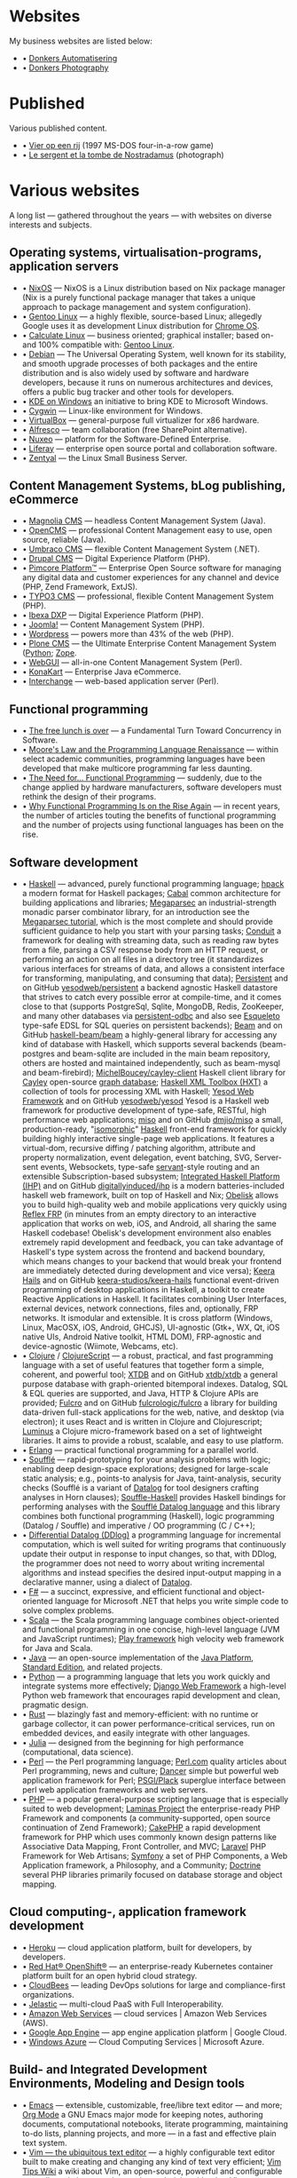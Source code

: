 * Websites

My business websites are listed below:

  - • [[https://donkersautomatisering.nl/][Donkers Automatisering]]
  - • [[https://donkersphotography.com/][Donkers Photography]]

* Published
Various published content.

  - • [[https://www.playdosgames.com/online/vier-op-een-rij/][Vier op een rij]] (1997 MS-DOS four-in-a-row game)
  - • [[https://www.pointdevue.fr/invite/le-sergent-et-la-tombe-de-nostradamus_2288.html][Le sergent et la tombe de Nostradamus]] (photograph)
    
* Various websites

A long list — gathered throughout the years — with websites on diverse interests and subjects.

** Operating systems, virtualisation-programs, application servers

- • [[https://www.nixos.org/][NixOS]] — NixOS is a Linux distribution based on Nix package manager (Nix is a purely functional package manager that takes a unique approach to package management and system configuration).
- • [[https://www.gentoo.org/][Gentoo Linux]] — a highly flexible, source-based Linux; allegedly Google uses it as development Linux distribution for [[https://www.zdnet.com/the-secret-origins-of-googles-chrome-os-7000012215/][Chrome OS]].
- • [[https://www.calculate-linux.org/][Calculate Linux]] — business oriented; graphical installer; based on- and 100% compatible with: [[https://www.gentoo.org/][Gentoo Linux]].
- • [[https://www.debian.org/][Debian]] — The Universal Operating System, well known for its stability, and  smooth upgrade processes of both packages and the entire distribution and is also widely used by software and hardware developers, because it runs on numerous architectures and devices, offers a public bug tracker and other tools for developers.
- • [[https://community.kde.org/Windows][KDE on Windows]] an initiative to bring KDE to Microsoft Windows.
- • [[https://www.cygwin.com][Cygwin]] — Linux-like environment for Windows.
- • [[https://www.virtualbox.org][VirtualBox]] — general-purpose full virtualizer for x86 hardware.
- • [[https://www.alfresco.com][Alfresco]] — team collaboration (free SharePoint alternative).
- • [[https://www.nuxeo.com/][Nuxeo]] — platform for the Software-Defined Enterprise.
- • [[https://www.liferay.com/][Liferay]] — enterprise open source portal and collaboration software.
- • [[https://www.zentyal.org/][Zentyal]] — the Linux Small Business Server.

** Content Management Systems, bLog publishing, eCommerce

- • [[https://www.magnolia-cms.com][Magnolia CMS]] — headless Content Management System (Java).
- • [[http://www.opencms.org][OpenCMS]] — professional Content Management easy to use, open source, reliable (Java).
- • [[https://umbraco.org/][Umbraco CMS]] — flexible Content Management System (.NET).
- • [[https://drupal.org][Drupal CMS]] — Digital Experience Platform (PHP).
- • [[https://www.pimcore.org/][Pimcore Platform™]] — Enterprise Open Source software for managing any digital data and customer experiences for any channel and device (PHP, Zend Framework, ExtJS).
- • [[https://typo3.org/][TYPO3 CMS]] — professional, flexible Content Management System (PHP).
- • [[https://www.ibexa.co/][Ibexa DXP]] — Digital Experience Platform (PHP).
- • [[https://www.joomla.org/][Joomla!]] — Content Management System (PHP).
- • [[https://wordpress.org/][Wordpress]] — powers more than 43% of the web (PHP).
- • [[https://plone.org][Plone CMS]] — the Ultimate Enterprise Content Management System ([[https://python.org/][Python]]; [[https://www.zope.org][Zope]].
- • [[https://www.webgui.org/][WebGUI]] — all-in-one Content Management System (Perl).
- • [[https://www.konakart.com/][KonaKart]] — Enterprise Java eCommerce.
- • [[https://www.icdevgroup.org][Interchange]] — web-based application server (Perl).

** Functional programming

- • [[http://www.gotw.ca/publications/concurrency-ddj.htm][The free lunch is over]] — a Fundamental Turn Toward Concurrency in Software.
- • [[https://www.huffingtonpost.com/dustin-whitney/moores-law-and-the-progra_b_4059796.html][Moore's Law and the Programming Language Renaissance]] — within select academic communities, programming languages have been developed that make multicore programming far less daunting.
- • [[https://programminghints.com/2016/04/need-functional-programming/][The Need for… Functional
    Programming]] — suddenly, due to the change applied by hardware manufacturers, software developers must rethink the design of their programs.
- • [[https://www.intertech.com/why-functional-programming-is-on-the-rise-again/][Why Functional Programming Is on the Rise Again]] — in recent years, the number of articles touting the benefits of functional programming and the number of projects using functional languages has been on the rise.

** Software development

- • [[https://www.haskell.org/][Haskell]] — advanced, purely functional programming language; [[https://github.com/sol/hpack][hpack]] a modern format for Haskell packages; [[https://www.haskell.org/cabal/][Cabal]] common architecture for building applications and libraries; [[https://github.com/mrkkrp/megaparsec][Megaparsec]] an industrial-strength monadic parser combinator library, for an introduction see the [[https://markkarpov.com/tutorial/megaparsec.html][Megaparsec tutorial]], which is the most complete and should provide sufficient guidance to help you start with your parsing tasks; [[https://github.com/snoyberg/conduit][Conduit]] a framework for dealing with streaming data, such as reading raw bytes from a file, parsing a CSV response body from an HTTP request, or performing an action on all files in a directory tree (it standardizes various interfaces for streams of data, and allows a consistent interface for transforming, manipulating, and consuming that data); [[https://www.yesodweb.com/book/persistent][Persistent]] and on GitHub [[https://github.com/yesodweb/persistent][yesodweb/persistent]] a backend agnostic Haskell datastore that strives to catch every possible error at compile-time, and it comes close to that (supports PostgreSql, Sqlite, MongoDB, Redis, ZooKeeper, and many other databases via [[https://github.com/gbwey/persistent-odbc][persistent-odbc]] and also see [[http://hackage.haskell.org/package/esqueleto][Esqueleto]] type-safe EDSL for SQL queries on persistent backends); [[https://haskell-beam.github.io/beam/][Beam]] and on GitHub [[https://github.com/haskell-beam/beam/][haskell-beam/beam]] a highly-general library for accessing any kind of database with Haskell, which supports several backends (beam-postgres and beam-sqlite are included in the main beam repository, others are hosted and maintained independently, such as beam-mysql and beam-firebird); [[https://github.com/MichelBoucey/cayley-client][MichelBoucey/cayley-client]] Haskell client library for [[https://cayley.io/][Cayley]] open-source [[https://en.wikipedia.org/wiki/Graph_database][graph database]]; [[https://wiki.haskell.org/HXT][Haskell XML Toolbox (HXT)]] a collection of tools for processing XML with Haskell; [[https://www.yesodweb.com/][Yesod Web Framework]] and on GitHub [[https://github.com/yesodweb/yesod][yesodweb/yesod]] Yesod is a Haskell web framework for productive development of type-safe, RESTful, high performance web applications; [[https://haskell-miso.org/][miso]] and on GitHub [[https://github.com/dmjio/miso][dmjio/miso]] a small, production-ready, "[[http://nerds.airbnb.com/isomorphic-javascript-future-web-apps/][isomorphic]]" [[https://www.haskell.org/][Haskell]] front-end framework for quickly building highly interactive single-page web applications. It features a virtual-dom, recursive diffing / patching algorithm, attribute and property normalization, event delegation, event batching, SVG, Server-sent events, Websockets, type-safe [[https://haskell-servant.github.io/][servant]]-style routing and an extensible Subscription-based subsystem; [[https://ihp.digitallyinduced.com/][Integrated Haskell Platform (IHP)]] and on GitHub [[https://github.com/digitallyinduced/ihp][digitallyinduced/ihp]] is a modern batteries-included haskell web framework, built on top of Haskell and Nix; [[https://github.com/obsidiansystems/obelisk][Obelisk]] allows you to build high-quality web and mobile applications very quickly using [[https://reflex-frp.org/][Reflex FRP]] (in minutes from an empty directory to an interactive application that works on web, iOS, and Android, all sharing the same Haskell codebase! Obelisk's development environment also enables extremely rapid development and feedback, you can take advantage of Haskell's type system across the frontend and backend boundary, which means changes to your backend that would break your frontend are immediately detected during development and vice versa); [[https://keera.co.uk/2013/03/08/keera-hails-event-driven-programming-of-desktop-applications-in-haskell/][Keera Hails]] and on GitHub [[https://github.com/keera-studios/keera-hails][keera-studios/keera-hails]] functional event-driven programming of desktop applications in Haskell, a toolkit to create Reactive Applications in Haskell. It facilitates combining User Interfaces, external devices, network connections, files and, optionally, FRP networks. It ismodular and extensible. It is cross platform (Windows, Linux, MacOSX, iOS, Android, GHCJS), UI-agnostic (Gtk+, WX, Qt, iOS native UIs, Android Native toolkit, HTML DOM), FRP-agnostic and device-agnostic (Wiimote, Webcams, etc).
- • [[https://clojure.org/][Clojure]] / [[https://clojurescript.org/][ClojureScript]] — a robust, practical, and fast programming language with a set of useful features that together form a simple, coherent, and powerful tool; [[https://xtdb.com/][XTDB]] and on GitHub [[https://github.com/xtdb/xtdb][xtdb/xtdb]] a general purpose database with graph-oriented bitemporal indexes. Datalog, SQL & EQL queries are supported, and Java, HTTP & Clojure APIs are provided; [[https://fulcro.fulcrologic.com][Fulcro]] and on GitHub [[https://github.com/fulcrologic/fulcro][fulcrologic/fulcro]] a library for building data-driven full-stack applications for the web, native, and desktop (via electron); it uses React and is written in Clojure and Clojurescript; [[https://luminusweb.com/][Luminus]] a Clojure micro-framework based on a set of lightweight libraries. It aims to provide a robust, scalable, and easy to use platform.
- • [[https://www.erlang.org/][Erlang]] — practical functional programming for a parallel world.
- • [[https://souffle-lang.github.io/][Soufflé]] — rapid-prototyping for your analysis problems with logic; enabling deep design-space explorations; designed for large-scale static analysis; e.g., points-to analysis for Java, taint-analysis, security checks (Soufflé is a variant of [[https://en.wikipedia.org/wiki/Datalog][Datalog]] for tool designers crafting analyses in Horn clauses); [[https://github.com/luc-tielen/souffle-haskell][Souffle-Haskell]] provides Haskell bindings for performing analyses with the [[https://github.com/souffle-lang/souffle][Soufflé Datalog language]] and this library combines both functional programming (Haskell), logic programming (Datalog / Souffle) and imperative / OO programming (C / C++);
- • [[https://github.com/vmware/differential-datalog][Differential Datalog (DDlog)]] a programming language for incremental computation, which is well suited for writing programs that continuously update their output in response to input changes, so that, with DDlog, the programmer does not need to worry about writing incremental algorithms and instead specifies the desired input-output mapping in a declarative manner, using a dialect of [[https://en.wikipedia.org/wiki/Datalog][Datalog]].
- • [[https://research.microsoft.com/en-us/projects/fsharp/default.aspx][F#]] — a succinct, expressive, and efficient functional and object-oriented language for Microsoft .NET that helps you write simple code to solve complex problems.
- • [[https://www.scala-lang.org/][Scala]] — the Scala programming language combines object-oriented and functional programming in one concise, high-level language (JVM and JavaScript runtimes); [[http://www.playframework.org/][Play framework]] high velocity web framework for Java and Scala.
- • [[https://openjdk.java.net/][Java]] — an open-source implementation of the [[https://www.oracle.com/technetwork/java/javase/overview/index.html][Java Platform]], [[https://www.oracle.com/technetwork/java/javase/overview/index.html][Standard Edition]], and related projects.
- • [[https://python.org][Python]] — a programming language that lets you work quickly and integrate systems more effectively; [[https://www.djangoproject.com][Django Web Framework]] a high-level Python web framework that encourages rapid development and clean, pragmatic design.
- • [[https://www.rust-lang.org/][Rust]] — blazingly fast and memory-efficient: with no runtime or garbage collector, it can power performance-critical services, run on embedded devices, and easily integrate with other languages. 
- • [[https://julialang.org/][Julia]] — designed from the beginning for high performance (computational, data science).
- • [[https://www.perl.org][Perl]] — the Perl programming language; [[https://www.perl.com][Perl.com]] quality articles about Perl programming, news and culture; [[https://www.perldancer.org/][Dancer]] simple but powerful web application framework for Perl; [[https://plackperl.org/][PSGI/Plack]] superglue interface between perl web application frameworks and web servers.
- • [[https://www.php.net][PHP]] — a popular general-purpose scripting language that is especially suited to web development; [[https://getlaminas.org/][Laminas Project]] the enterprise-ready PHP Framework and components (a community-supported, open source continuation of Zend Framework); [[https://github.com/cakephp/cakephp][CakePHP]] a rapid development framework for PHP which uses commonly known design patterns like Associative Data Mapping, Front Controller, and MVC; [[https://laravel.com/][Laravel]] PHP Framework for Web Artisans; [[https://symfony.com/][Symfony]] a set of PHP Components, a Web Application framework, a Philosophy, and a Community; [[https://www.doctrine-project.org/][Doctrine]] several PHP libraries primarily focused on database storage and object mapping.

** Cloud computing-, application framework development

- • [[https://www.heroku.com/][Heroku]] — cloud application platform, built for developers, by developers.
- • [[https://www.openshift.com/][Red Hat® OpenShift®]] — an enterprise-ready Kubernetes container platform built for an open hybrid cloud strategy.
- • [[https://www.cloudbees.com/][CloudBees]] — leading DevOps solutions for large and compliance-first organizations.
- • [[https://jelastic.com/][Jelastic]] — multi-cloud PaaS with Full Interoperability.
- • [[https://aws.amazon.com/][Amazon Web Services]] — cloud services | Amazon Web Services (AWS).
- • [[https://code.google.com/appengine/][Google App Engine]] — app engine application platform | Google Cloud.
- • [[https://www.microsoft.com/windowsazure/][Windows Azure]] — Cloud Computing Services | Microsoft Azure.

** Build- and Integrated Development Environments, Modeling and Design tools

- • [[https://www.gnu.org/software/emacs/][Emacs]] — extensible, customizable, free/libre text editor — and more; [[https://orgmode.org/][Org Mode]] a GNU Emacs major mode for keeping notes, authoring documents, computational notebooks, literate programming, maintaining to-do lists, planning projects, and more — in a fast and effective plain text system.
- • [[https://www.vim.org][Vim — the ubiquitous text editor]] — a highly configurable text editor built to make creating and changing any kind of text very efficient; [[https://vim.wikia.com][Vim Tips Wiki]] a wiki about Vim, an open-source, powerful and configurable text editor, aiming to exchange tips and tricks with other Vim users.
- • [[https://www.eclipse.org][Eclipse]] — open development platform; [[https://marketplace.eclipse.org][Eclipse Marketplace]] Eclipse Plugins, Bundles and Products; [[https://www.eclipsepluginsite.com][Eclipse Plugin Development]] WideSkills article about Eclipse plugin development.
- • [[https://www.netbeans.org][NetBeans IDE]] — Development Environment, Tooling Platform and Application Framework.
- • [[https://www.sparxsystems.com][Enterprise Architect]] — fast Intuitive Modeling & Design.
- • [[https://maven.apache.org][Apache Maven]] — a software project management and comprehension tool; [[https://ant.apache.org][Apache Ant]] a Java library and command-line tool whose mission is to drive processes described in build files as targets and extension points dependent upon each other.
- • [[https://www.cmake.org][CMake]] — an open-source, cross-platform family of tools designed to build, test and package software; [[https://www.gnu.org/software/autoconf][GNU Autoconf]] an extensible package of M4 macros that produce shell scripts to automatically configure software source code packages; [[https://www.gnu.org/software/automake][GNU Automake]] is a tool for automatically generating Makefile.in files compliant with the GNU Coding Standards.

** Internet and standards

- • [[https://cve.mitre.org][Common Vulnerabilities and Exposures (CVE®)]] — mission of the CVE® Program is to identify, define, and catalog publicly disclosed cybersecurity vulnerabilities.
- • [[https://www.ietf.org][The Internet Engineering Task Force]] — mission of the IETF is to make the Internet work better by producing high quality, relevant technical documents that influence the way people design, use, and manage the Internet.
- • [[https://www.w3.org][World Wide Web Consortium - Web Standards]] — is an international community that develops open standards to ensure the long-term growth of the Web.
- • [[http://xml.coverpages.org][The CoverPages]] — a comprehensive, online reference collection supporting the XML family of markup language standards, XML vocabularies, and related structured information standards.
- • [[https://www.ecma-international.org][Ecma International]] — an industry association dedicated to the standardization of information and communication systems.
- • [[https://www.iso.org][ISO]] — International Organization for Standardization.
- • [[https://standards.ieee.org][IEEE]] — Standards Association.
- • [[https://www.ansi.org][ANSI]] — American National Standards Institute.
- • [[https://www.incits.org][INCITS]] — InterNational Committee for Information TechnologyStandards.
- • [[https://www.etsi.org][ETSI]] — European Telecommunications Standards Institute.
- • [[https://www.eff.org][EFF]] — Electronic Frontier Foundation.

** Software engineering, -architecture

- • [[https://xlinux.nist.gov/dads/][Dictionary of Algorithms and Data Structures]] — a dictionary of algorithms, algorithmic techniques, data structures, archetypal problems, and related definitions.
- • [[https://www.hillside.net/patterns][Hillside.net — Patterns home page]] — a source for information about all aspects of software patterns and pattern languages.
- • [[https://www.uml.org][UML]] — Object Management Group - UML.
- • [[https://www.sei.cmu.edu][Software Engineering Institute]] — Carnegie Mellon® Software Engineering Institute (SEI).
- • [[https://www.agileconnection.com/][Agile Connection]] — your online home for all things agile.
- • [[https://openmp.org/][OpenMP]] — the OpenMP API specification for parallel programming; [[https://en.wikipedia.org/wiki/OpenMP][OpenMP (Open Multi-Processing)]] OpenMP (Open Multi-Processing) is an application programming interface (API) that supports multi-platform shared-memory multiprocessing programming.
- • [[https://cyclonedds.io/][Cyclone DDS™]] — a high performing, OMG-DDS standard based data sharing technology which allows system designers to create digital twins of their systems’ entities to share their states, events, data-streams and messages on the network in real-time and fault-tolerant way; [[https://github.com/eclipse-cyclonedds/cyclonedds][eclipse-cyclonedds / cyclonedds]] Eclipse Cyclone DDS is a very performant and robust open-source DDS implementation; [[https://www.omg.org/spec/DDS][Data Distribution Service for Real-time Systems]] — the DDS specification describes a Data-Centric Publish-Subscribe (DCPS) model for distributed application communication and integration.

** Mathematics and Computer Science online books

- • [[https://onlinebooks.library.upenn.edu/webbin/book/browse?type=lccn&amp;key=QA][The Online Books Page]] — Mathematics and Computer Science.
- • [[https://arxiv.org][arXiv.org]] — e-Print archive.
- • [[https://freecomputerbooks.com][FreeComputerBooks.com]] — free computer, programming, engineering, mathematics, technical books, lecture notes and tutorials.
- • [[https://www.freetechbooks.com][freetechbooks.com]] — database of free / open access online computer science books, textbooks, and lecture notes.
- • [[https://www.techbooksforfree.com][techbooksforfree.com]] — free books on technology, computers, science.
- • [[https://www.freebookcentre.net][freebookcentre.net]] — contains links to thousands of free online technical books, which Include core computer science, networking, programming languages, Systems Programming books, Linux books and many more.

** Mathematics and Computer Science Research

- • [[https://www.r-project.org][The R Project for Statistical Computing]] — a free software environment for statistical computing and graphics. It compiles and runs on a wide variety of UNIX platforms, Windows and MacOS.
- • [[https://ptolemy.eecs.berkeley.edu][The Ptolemy project]] — studies modeling, simulation, and design of concurrent, real-time, embedded systems.
- • [[https://www.baeldung.com/java-rule-engine-jess-jsr-94][Jess Rule Engine and JSR 94]] — [[http://alvarestech.com/temp/fuzzyjess/Jess60/Jess70b7/docs/index.html][Jess]] is one of the earliest rule engines to be easily integrated with Java. Jess uses an enhanced implementation of the highly efficient [[https://en.wikipedia.org/wiki/Rete_algorithm][Rete algorithm]], making it much faster than a simple Java loop for most scenarios.
- • [[http://www.clipsrules.net][CLIPS]] — developed at NASA’s Johnson Space Center from 1985 to 1996, the C Language Integrated Production System (CLIPS) is a rule-based programming language useful for creating expert systems and other programs where a heuristic solution is easier to implement and maintain than an algorithmic solution.
- • [[https://github.com/rorchard/FuzzyCLIPS][FuzzyCLIPS]] — a fuzzy logic extension of the CLIPS (C Language Integrated Production System) expert system shell from NASA, which enhances CLIPS by providing a fuzzy reasoning capability that is fully integrated with CLIPS facts and inference engine allowing one to represent and manipulate fuzzy facts and rules, so it can deal with exact, fuzzy (or inexact), and combined reasoning, allowing fuzzy and normal terms to be freely mixed in the rules and facts of an expert system.
- • [[https://github.com/emer/emergent][emergent reboot in Go]] — the new home of the emergent neural network simulation software, developed primarily by the CCN lab, originally at CU Boulder, and now at UC Davis: https://ccnlab.org We have decided to completely reboot the entire enterprise from the ground up, with a much more open, general-purpose design and approach.
- • [[https://www.deepnetts.com/][Deep Netts]] — enables software developers to build and embed AI in Java.
- • [[https://www.gnu.org/software/octave/][GNU Octave]] — scientific programming language (MATLAB equivalent).
- • [[http://maxima.sourceforge.net/][Maxima CAS]] — a Computer Algebra System; [[http://maxima.sourceforge.io/docs/maximabook/maximabook-19-Sept-2004.pdf][Maxima Book (PDF)]] Paulo Ney de Souza, Richard J. Fateman, Joel Moses, Cliff Yapp — 19th September 2004.
- • [[https://www.sagemath.org][SageMath]] — a free open-source mathematics software system licensed under the GPL. It builds on top of many existing open-source packages: [[https://numpy.org][NumPy]], [[https://scipy.org][SciPy]], [[https://matplotlib.org][matplotlib]], [[https://www.sympy.org][Sympy]], [[http://maxima.sourceforge.net][Maxima]], [[https://www.gap-system.org][GAP]], [[https://www.flintlib.org][FLINT]], [[https://www.r-project.org][R]] and [[https://www.sagemath.org/links-components.html][many more]] — mission: creating a viable free open source alternative to Magma, Maple, Mathematica and Matlab.
- • [[https://www-fourier.ujf-grenoble.fr/%7Eparisse/giac.html][Giac/Xcas]] — the swiss knife for mathematics, a free computer algebra system.
- • [[https://www.scilab.org][Scilab]] — open source platform for numerical computation.
- • [[https://gephi.org/][Gephi]] — an open source graph visualization and manipulation software.
- • [[https://www.coin-or.org][COIN|OR]] — COmputational INfrastructure for Operations Research.

** Useful Software
- • [[http://www.orgzly.com/][Orgzly]] — outliner for notes and to-do lists; uou can keep notebooks stored in plain-text and have them synchronized with a directory on your mobile device, SD card, Dropbox, or over WebDAV; notebooks are saved in Org mode's file format. “Org mode is for keeping notes, maintaining TODO lists, planning projects, and authoring documents with a fast and effective plain-text system.”; see [[http://orgmode.org][org-mode]] for more information
- • [[https://smath.com][SMath Studio]] — tiny, powerful, free mathematical program with WYSIWYG editor and complete units of measurements support. It provides numerous computing features and rich user interface translated into about 40 different languages. Application also contains integrated mathematical reference book. (Desktop, Android, iOS)
- • [[https://notebloc-shop.com/pages/descarga-app-notebloc-libretas-digitales][Notebloc]] the next generation brand of notebooks. We believe that even one of the most traditional writing and design tools, as a notebook is, can be innovative and technologically enhanced. (Android)
- • [[https://philipp.crocoll.net/keepass2android/index.php][Keepass2Android]] — an open source password manager application for Android. It is compatible with the popular KeePass 2.x Password Safe for Windows and aims at simple synchronization between devices. (Android)
- • [[https://dynamicg.ch/timerecording/home_en.html][Time Recording]] — one of the most downloaded and highest rated time sheet apps in Play Store. Simple to use but very powerful, with many extra features and customization options. (Android)
- • [[https://simplemind.eu/][SimpleMind]] the world leader in cross-platform Mind Mapping tools. (Desktop, Android, iOS)
- • [[https://gitlab.com/spacecowboy/Feeder][Feeder]] — a fully free/libre feed reader. It supports all common feed formats, including JSONFeed. It doesn't track you. It doesn't require any setup. It doesn't even need you to create an account! Just setup your feeds, or import them from your old reader via OPML, then get on with syncing and reading.
- • [[https://github.com/tateisu/SubwayTooter][Subway Tooter]] — a superior Mastodon client app for Android phone/tablet. (Android)

** (Open Source) Software

- • [[https://www.opensource.org][OSI]] — Open Source Initiative.
- • [[https://www.bacula.org][Bacula]] — the open source, enterprise ready, network backup tool.
- • [[https://filezilla-project.org][FileZilla]] — the free FTP solution.
- • [[https://plaintextaccounting.org][plain text accounting]] — plain text accounting means doing accounting with plain text data formats and scriptable software, in the style of [[https://www.ledger-cli.org][Ledger]], [[https://hledger.org][hledger]], [[https://github.com/beancount][Beancount]], [[https://tackler.e257.fi][Tackler]], [[https://monescript.github.io/][monescript]], [[https://github.com/SitanHuang/ledg][ledg]], [[https://mandoc.bsd.lv/pta][pta]], [[https://prudent.me/][Prudent]].
- • [[https://www.digikam.org][digikam]] — manage your photographs like a professional with the power of Open Source.
- • [[https://photivo.org/photivo/start][Photivo]] — free and open source photo processor, which handles your RAW files as well as your bitmap files (TIFF, JPEG, BMP, PNG and many more) in a non-destructive 16 bit processing pipe with gimp workflow integration and batch mode.
- • [[https://www.gimp.org][Gimp]] — a cross-platform image editor available for GNU/Linux, macOS, Windows and more operating systems.
- • [[https://calibre-ebook.com][Calibre]] — a powerful and easy to use e-book manager.
